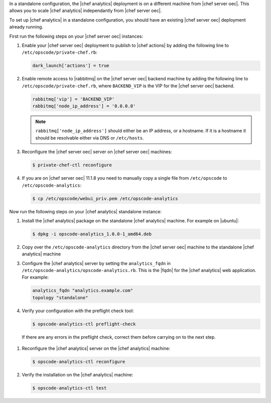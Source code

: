 .. The contents of this file are included in multiple topics.
.. This file should not be changed in a way that hinders its ability to appear in multiple documentation sets.

In a standalone configuration, the |chef analytics| deployment is on a different machine from |chef server oec|. This allows
you to scale |chef analytics| independantly from |chef server oec|.

To set up |chef analytics| in a standalone configuration,  you should have an existing |chef server oec| deployment already running.

First run the following steps on your |chef server oec| instances:

#. Enable your |chef server oec| deployment to publish to |chef actions| by adding the following line to ``/etc/opscode/private-chef.rb``:

   .. code-block:: bash

      dark_launch['actions'] = true

#. Enable remote access to |rabbitmq| on the |chef server oec| backend machine by adding the following line to ``/etc/opscode/private-chef.rb``,
   where ``BACKEND_VIP`` is the VIP for the |chef server oec| backend.

   .. code-block:: bash

      rabbitmq['vip'] = 'BACKEND_VIP'
      rabbitmq['node_ip_address'] = '0.0.0.0'

   .. note:: ``rabbitmq['node_ip_address']`` should either be an IP address, or a hostname. If it is a hostname it should be resolvable either via DNS or ``/etc/hosts``.

#. Reconfigure the |chef server oec| server on |chef server oec| machines:

   .. code-block:: bash

      $ private-chef-ctl reconfigure

#. If you are on |chef server oec| 11.1.8 you need to manually copy a single file from ``/etc/opscode`` to ``/etc/opscode-analytics``:

   .. code-block:: bash

      $ cp /etc/opscode/webui_priv.pem /etc/opscode-analytics

Now run the following steps on your |chef analytics| standalone instance:

#. Install the |chef analytics| package on the standalone |chef analytics| machine. For example on |ubuntu|:

   .. code-block:: bash

      $ dpkg -i opscode-analytics_1.0.0-1_amd64.deb

#. Copy over the ``/etc/opscode-analytics`` directory from the |chef server oec| machine to the standalone |chef analytics| machine

#. Configure the |chef analytics| server by setting the ``analytics_fqdn`` in ``/etc/opscode-analytics/opscode-analytics.rb``. This is the |fqdn| for the |chef analytics| web application. For example:

   .. code-block:: bash

      analytics_fqdn "analytics.example.com"
      topology "standalone"

#. Verify your configuration with the preflight check tool:

   .. code-block:: bash

      $ opscode-analytics-ctl preflight-check

  If there are any errors in the preflight check, correct them before carrying on to the next step.

#. Reconfigure the |chef analytics| server on the |chef analytics| machine:

   .. code-block:: bash

      $ opscode-analytics-ctl reconfigure

#. Verify the installation on the |chef analytics| machine:

   .. code-block:: bash

      $ opscode-analytics-ctl test
